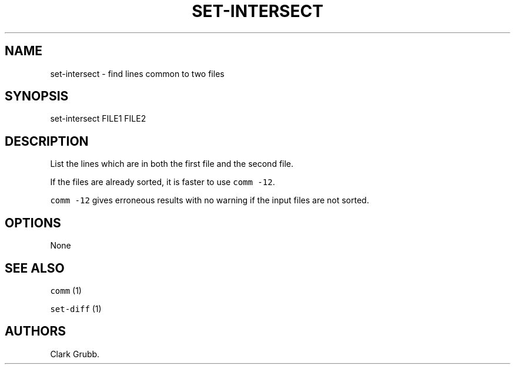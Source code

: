 .TH SET\-INTERSECT 1 "May 6, 2013" 
.SH NAME
.PP
set\-intersect \- find lines common to two files
.SH SYNOPSIS
.PP
set\-intersect FILE1 FILE2
.SH DESCRIPTION
.PP
List the lines which are in both the first file and the second file.
.PP
If the files are already sorted, it is faster to use
\f[C]comm\ \-12\f[].
.PP
\f[C]comm\ \-12\f[] gives erroneous results with no warning if the input
files are not sorted.
.SH OPTIONS
.PP
None
.SH SEE ALSO
.PP
\f[C]comm\f[] (1)
.PP
\f[C]set\-diff\f[] (1)
.SH AUTHORS
Clark Grubb.
